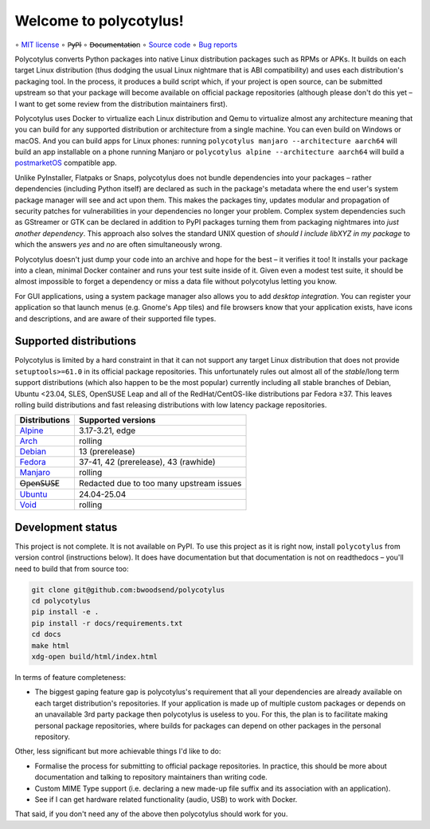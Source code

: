 =======================
Welcome to polycotylus!
=======================

∘
`MIT license <https://github.com/bwoodsend/polycotylus/blob/master/LICENSE>`_
∘
P̶y̶P̶I
∘
D̶o̶c̶u̶m̶e̶n̶t̶a̶t̶i̶o̶n
∘
`Source code <https://github.com/bwoodsend/polycotylus>`_
∘
`Bug reports <https://github.com/bwoodsend/polycotylus/issues>`_

Polycotylus converts Python packages into native Linux distribution packages
such as RPMs or APKs. It builds on each target Linux distribution (thus dodging
the usual Linux nightmare that is ABI compatibility) and uses each
distribution's packaging tool. In the process, it produces a build script which,
if your project is open source, can be submitted upstream so that your package
will become available on official package repositories (although please don't do
this yet – I want to get some review from the distribution maintainers first).

Polycotylus uses Docker to virtualize each Linux distribution and Qemu to
virtualize almost any architecture meaning that you can build for any supported
distribution or architecture from a single machine. You can even build on
Windows or macOS. And you can build apps for Linux phones: running ``polycotylus
manjaro --architecture aarch64`` will build an app installable on a phone
running Manjaro or ``polycotylus alpine --architecture aarch64`` will build a
`postmarketOS <https://postmarketos.org/>`_ compatible app.

Unlike PyInstaller, Flatpaks or Snaps, polycotylus does not bundle dependencies
into your packages – rather dependencies (including Python itself) are declared
as such in the package's metadata where the end user's system package manager
will see and act upon them. This makes the packages tiny, updates modular and
propagation of security patches for vulnerabilities in your dependencies no
longer your problem. Complex system dependencies such as GStreamer or GTK can be
declared in addition to PyPI packages turning them from packaging nightmares
into *just another dependency*. This approach also solves the standard UNIX
question of *should I include libXYZ in my package* to which the answers *yes*
and *no* are often simultaneously wrong.

Polycotylus doesn't just dump your code into an archive and hope for the best –
it verifies it too! It installs your package into a clean, minimal Docker
container and runs your test suite inside of it. Given even a modest test suite,
it should be almost impossible to forget a dependency or miss a data file
without polycotylus letting you know.

For GUI applications, using a system package manager also allows you to add
*desktop integration*. You can register your application so that launch menus
(e.g. Gnome's App tiles) and file browsers know that your application exists,
have icons and descriptions, and are aware of their supported file types.


Supported distributions
.......................

Polycotylus is limited by a hard constraint in that it can not support any
target Linux distribution that does not provide ``setuptools>=61.0`` in its
official package repositories. This unfortunately rules out almost all of the
*stable*/long term support distributions (which also happen to be the most
popular) currently including all stable branches of Debian, Ubuntu <23.04, SLES,
OpenSUSE Leap and all of the RedHat/CentOS-like distributions par Fedora ≥37.
This leaves rolling build distributions and fast releasing distributions with
low latency package repositories.

=============  ===========================================
Distributions  Supported versions
=============  ===========================================
Alpine_        3.17-3.21, edge
Arch_          rolling
Debian_        13 (prerelease)
Fedora_        37-41, 42 (prerelease), 43 (rawhide)
Manjaro_       rolling
O̶p̶e̶n̶S̶U̶S̶E       Redacted due to too many upstream issues
Ubuntu_        24.04-25.04
Void_          rolling
=============  ===========================================

.. _Alpine: https://alpinelinux.org/
.. _Arch: https://archlinux.org/
.. _Debian: https://www.debian.org/
.. _Fedora: https://fedoraproject.org/
.. _Manjaro: https://manjaro.org/
.. _Ubuntu: https://ubuntu.com/
.. _Void: https://voidlinux.org/


Development status
..................

This project is not complete. It is not available on PyPI. To use this project
as it is right now, install ``polycotylus`` from version control (instructions
below). It does have documentation but that documentation is not on readthedocs
– you'll need to build that from source too:

.. code-block:: bash

    git clone git@github.com:bwoodsend/polycotylus
    cd polycotylus
    pip install -e .
    pip install -r docs/requirements.txt
    cd docs
    make html
    xdg-open build/html/index.html

In terms of feature completeness:

* The biggest gaping feature gap is polycotylus's requirement that all your
  dependencies are already available on each target distribution's repositories.
  If your application is made up of multiple custom packages or depends on an
  unavailable 3rd party package then polycotylus is useless to you. For this,
  the plan is to facilitate making personal package repositories, where builds
  for packages can depend on other packages in the personal repository.

Other, less significant but more achievable things I'd like to do:

* Formalise the process for submitting to official package repositories. In
  practice, this should be more about documentation and talking to repository
  maintainers than writing code.

* Custom MIME Type support (i.e. declaring a new made-up file suffix and its
  association with an application).

* See if I can get hardware related functionality (audio, USB) to work with
  Docker.

That said, if you don't need any of the above then polycotylus should work for
you.
